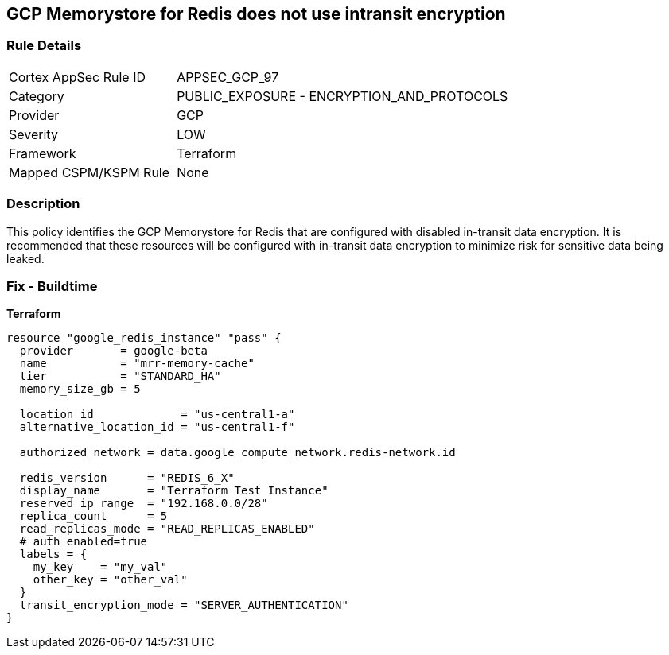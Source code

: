 == GCP Memorystore for Redis does not use intransit encryption


=== Rule Details

[cols="1,2"]
|===
|Cortex AppSec Rule ID |APPSEC_GCP_97
|Category |PUBLIC_EXPOSURE - ENCRYPTION_AND_PROTOCOLS
|Provider |GCP
|Severity |LOW
|Framework |Terraform
|Mapped CSPM/KSPM Rule |None
|===


=== Description 


This policy identifies the GCP Memorystore for Redis that are configured with disabled in-transit data encryption.
It is recommended that these resources will be configured with in-transit data encryption to minimize risk for sensitive data being leaked.

=== Fix - Buildtime


*Terraform* 




[source,go]
----
resource "google_redis_instance" "pass" {
  provider       = google-beta
  name           = "mrr-memory-cache"
  tier           = "STANDARD_HA"
  memory_size_gb = 5

  location_id             = "us-central1-a"
  alternative_location_id = "us-central1-f"

  authorized_network = data.google_compute_network.redis-network.id

  redis_version      = "REDIS_6_X"
  display_name       = "Terraform Test Instance"
  reserved_ip_range  = "192.168.0.0/28"
  replica_count      = 5
  read_replicas_mode = "READ_REPLICAS_ENABLED"
  # auth_enabled=true
  labels = {
    my_key    = "my_val"
    other_key = "other_val"
  }
  transit_encryption_mode = "SERVER_AUTHENTICATION"
}
----

